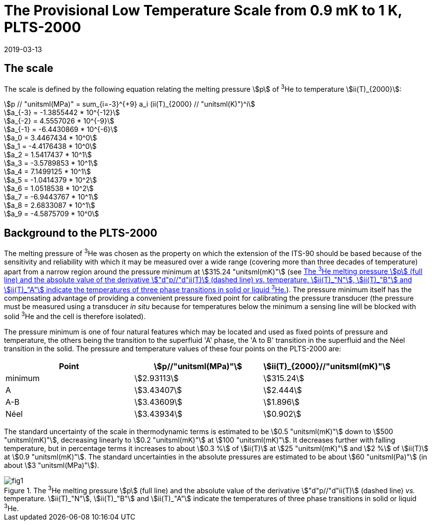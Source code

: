 = The Provisional Low Temperature Scale from 0.9 mK to 1 K, PLTS-2000
:edition: 1
:copyright-year: 2019
:revdate: 2019-03-13
:language: en
:doctype: guide
:docstage: in-force
:docsubstage: 60
:title-en: The Provisional Low Temperature Scale from 0.9 mK to 1 K, PLTS-2000
:title-fr:
:docnumber: PLTS-2000
:committee-acronym: CCT
:committee-en: Consultative Committee for Thermometry
:committee-fr: Comité consultatif de thermométrie
:si-aspect: K_k
:mn-document-class: bipm
:mn-output-extensions: xml,html,pdf,rxl
:imagesdir: images
:local-cache-only:
:data-uri-image:

// :title-en: The Provisional Low Temperature Scale from stem:[0.9 "unitsml(mK)"] to stem:[1 "unitsml(K)"], PLTS-2000

== The scale

The scale is defined by the following equation relating the melting pressure stem:[p] of ^3^He to temperature stem:[ii(T)_{2000}]:


[stem%unnumbered]
++++
p // "unitsml(MPa)" = sum_{i=-3}^{+9} a_i (ii(T)_{2000} // "unitsml(K)")^i
++++


[stem%unnumbered]
++++
a_{-3} = -1.3855442 * 10^{-12}
++++

[stem%unnumbered]
++++
a_{-2} = 4.5557026 * 10^{-9}
++++

[stem%unnumbered]
++++
a_{-1} = -6.4430869 * 10^{-6}
++++

[stem%unnumbered]
++++
a_0 = 3.4467434  * 10^0
++++

[stem%unnumbered]
++++
a_1 = -4.4176438  * 10^0
++++

[stem%unnumbered]
++++
a_2 = 1.5417437  * 10^1
++++

[stem%unnumbered]
++++
a_3 = -3.5789853  * 10^1
++++

[stem%unnumbered]
++++
a_4 = 7.1499125  * 10^1
++++

[stem%unnumbered]
++++
a_5 = -1.0414379  * 10^2
++++

[stem%unnumbered]
++++
a_6 = 1.0518538  * 10^2
++++

[stem%unnumbered]
++++
a_7 = -6.9443767  * 10^1
++++

[stem%unnumbered]
++++
a_8 = 2.6833087  * 10^1
++++

[stem%unnumbered]
++++
a_9 = -4.5875709  * 10^0
++++


== Background to the PLTS-2000

The melting pressure of ^3^He was chosen as the property on which the extension of the ITS-90 should be based because of the sensitivity and reliability with which it may be measured over a wide range (covering more than three decades of temperature) apart from a narrow region around the pressure minimum at stem:[315.24 "unitsml(mK)"] (see <<fig1>>). The pressure minimum itself has the compensating advantage of providing a convenient pressure fixed point for calibrating the pressure transducer (the pressure must be measured using a transducer _in situ_ because for temperatures below the minimum a sensing line will be blocked with solid ^3^He and the cell is therefore isolated).

The pressure minimum is one of four natural features which may be located and used as fixed points of pressure and temperature, the others being the transition to the superfluid 'A' phase, the 'A to B' transition in the superfluid and the Néel transition in the solid. The pressure and temperature values of these four points on the PLTS-2000 are:


[cols="3*",options="unnumbered"]
|===
h| Point h| stem:[p//"unitsml(MPa)"] h| stem:[ii(T)_{2000}//"unitsml(mK)"]
| minimum | stem:[2.93113] | stem:[315.24]
| A | stem:[3.43407] | stem:[2.444]
| A-B | stem:[3.43609] | stem:[1.896]
| Néel | stem:[3.43934] | stem:[0.902]
|===


The standard uncertainty of the scale in thermodynamic terms is estimated to be stem:[0.5 "unitsml(mK)"] down to stem:[500 "unitsml(mK)"], decreasing linearly to stem:[0.2 "unitsml(mK)"] at stem:[100 "unitsml(mK)"]. It decreases further with falling temperature, but in percentage terms it increases to about stem:[0.3 %] of stem:[ii(T)] at stem:[25 "unitsml(mK)"] and stem:[2 %] of stem:[ii(T)] at stem:[0.9 "unitsml(mK)"]. The standard uncertainties in the absolute pressures are estimated to be about stem:[60 "unitsml(Pa)"] (in about stem:[3 "unitsml(MPa)"]).


[[fig1]]
.The ^3^He melting pressure stem:[p] (full line) and the absolute value of the derivative stem:["d"p//"d"ii(T)] (dashed line) _vs._ temperature. stem:[ii(T)_"N"], stem:[ii(T)_"B"] and stem:[ii(T)_"A"] indicate the temperatures of three phase transitions in solid or liquid ^3^He.
image::fig1.png[]



